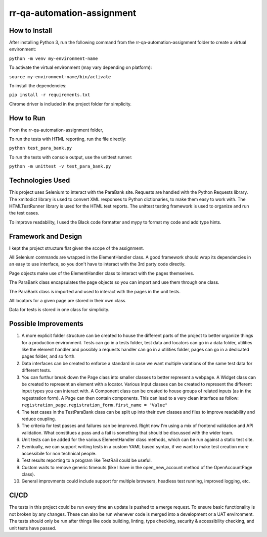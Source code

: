 rr-qa-automation-assignment
===========================

How to Install
--------------

After installing Python 3, run the following command from the rr-qa-automation-assignment folder to create a virtual environment:

``python -m venv my-environment-name``

To activate the virtual environment (may vary depending on platform):

``source my-environment-name/bin/activate``

To install the dependencies:

``pip install -r requirements.txt``

Chrome driver is included in the project folder for simplicity.

How to Run
----------

From the rr-qa-automation-assignment folder,

To run the tests with HTML reporting, run the file directly:

``python test_para_bank.py``

To run the tests with console output, use the unittest runner:

``python -m unittest -v test_para_bank.py``

Technologies Used
-----------------

This project uses Selenium to interact with the ParaBank site. 
Requests are handled with the Python Requests library.
The xmltodict library is used to convert XML responses to Python dictionaries, to make them easy to work with.
The HTMLTestRunner library is used for the HTML test reports.
The unittest testing framework is used to organize and run the test cases.

To improve readability, I used the Black code formatter and mypy to format my code and add type hints.

Framework and Design
--------------------

I kept the project structure flat given the scope of the assignment.

All Selenium commands are wrapped in the ElementHandler class. A good framework should wrap
its dependencies in an easy to use interface, so you don't have to interact with the 3rd party code directly.

Page objects make use of the ElementHandler class to interact with the pages themselves. 

The ParaBank class encapsulates the page objects so you can import and use them through one class.

The ParaBank class is imported and used to interact with the pages in the unit tests.

All locators for a given page are stored in their own class.

Data for tests is stored in one class for simplicity.

Possible Improvements
---------------------

1. A more explicit folder structure can be created to house the different parts of the project to better organize things for a production environment.
   Tests can go in a tests folder, test data and locators can go in a data folder, utilities like the element handler 
   and possibly a requests handler can go in a utilities folder, pages can go in a dedicated pages folder, and so forth.

2. Data interfaces can be created to enforce a standard in case we want multiple varations of the same test data for different tests.

3. You can furthur break down the Page class into smaller classes to better represent a webpage. A Widget class can be created to represent an element with a locator.
   Various Input classes can be created to represent the different input types you can interact with. A Component class can be created to house groups of related inputs (as in the regestration form).
   A Page can then contain components. This can lead to a very clean interface as follow: ``registration_page.registration_form.first_name = "Value"``

4. The test cases in the TestParaBank class can be split up into their own classes and files to improve readability and reduce coupling.

5. The criteria for test passes and failures can be improved. Right now I'm using a mix of frontend validation and API validation. What constitues a pass and a fail is something
   that should be discussed with the wider team.

6. Unit tests can be added for the various ElementHandler class methods, which can be run against a static test site.

7. Eventually, we can support writing tests in a custom YAML based syntax, if we want to make test creation more accessibile for non technical people.

8. Test results reporting to a program like TestRail could be useful.

9. Custom waits to remove generic timeouts (like I have in the open_new_account method of the OpenAccountPage class).

10. General improvments could include support for multiple browsers, headless test running, improved logging, etc.

CI/CD
-----

The tests in this project could be run every time an update is pushed to a merge request. To ensure basic functionality is not broken by any changes.
These can also be run whenever code is merged into a development or a UAT environment. The tests should only be run after things like code building, linting,
type checking, security & accessibility checking, and unit tests have passed.

